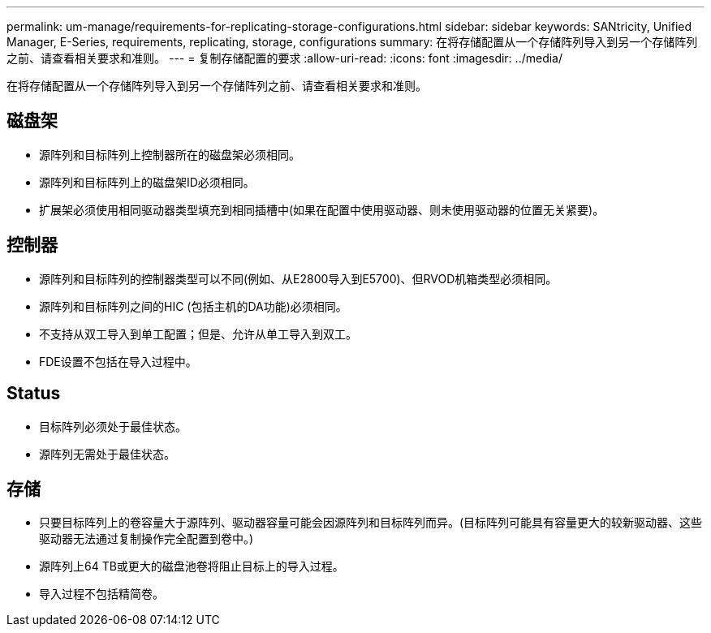 ---
permalink: um-manage/requirements-for-replicating-storage-configurations.html 
sidebar: sidebar 
keywords: SANtricity, Unified Manager, E-Series, requirements, replicating, storage, configurations 
summary: 在将存储配置从一个存储阵列导入到另一个存储阵列之前、请查看相关要求和准则。 
---
= 复制存储配置的要求
:allow-uri-read: 
:icons: font
:imagesdir: ../media/


[role="lead"]
在将存储配置从一个存储阵列导入到另一个存储阵列之前、请查看相关要求和准则。



== 磁盘架

* 源阵列和目标阵列上控制器所在的磁盘架必须相同。
* 源阵列和目标阵列上的磁盘架ID必须相同。
* 扩展架必须使用相同驱动器类型填充到相同插槽中(如果在配置中使用驱动器、则未使用驱动器的位置无关紧要)。




== 控制器

* 源阵列和目标阵列的控制器类型可以不同(例如、从E2800导入到E5700)、但RVOD机箱类型必须相同。
* 源阵列和目标阵列之间的HIC (包括主机的DA功能)必须相同。
* 不支持从双工导入到单工配置；但是、允许从单工导入到双工。
* FDE设置不包括在导入过程中。




== Status

* 目标阵列必须处于最佳状态。
* 源阵列无需处于最佳状态。




== 存储

* 只要目标阵列上的卷容量大于源阵列、驱动器容量可能会因源阵列和目标阵列而异。(目标阵列可能具有容量更大的较新驱动器、这些驱动器无法通过复制操作完全配置到卷中。)
* 源阵列上64 TB或更大的磁盘池卷将阻止目标上的导入过程。
* 导入过程不包括精简卷。

